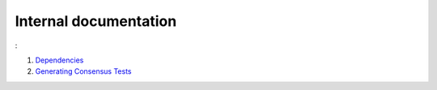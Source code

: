 Internal documentation
======================

:

1. `Dependencies <dependencies.rst>`_
2. `Generating Consensus Tests <generating_tests.rst>`_
